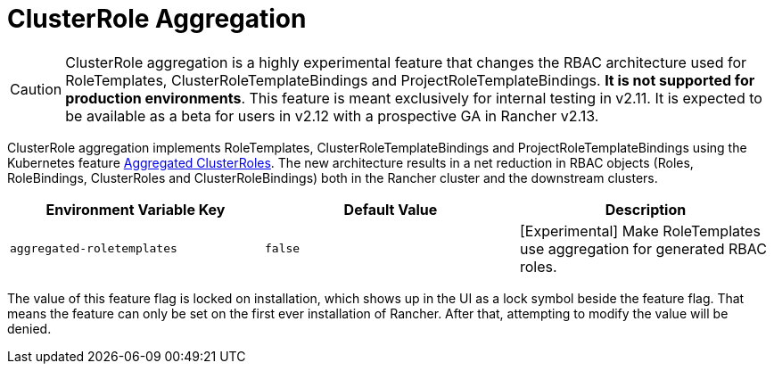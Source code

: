= ClusterRole Aggregation

[CAUTION]
====
ClusterRole aggregation is a highly experimental feature that changes the RBAC architecture used for RoleTemplates, ClusterRoleTemplateBindings and ProjectRoleTemplateBindings. **It is not supported for production environments**. This feature is meant exclusively for internal testing in v2.11. It is expected to be available as a beta for users in v2.12 with a prospective GA in Rancher v2.13.
====

ClusterRole aggregation implements RoleTemplates, ClusterRoleTemplateBindings and ProjectRoleTemplateBindings using the Kubernetes feature https://kubernetes.io/docs/reference/access-authn-authz/rbac/#aggregated-clusterroles[Aggregated ClusterRoles]. The new architecture results in a net reduction in RBAC objects (Roles, RoleBindings, ClusterRoles and ClusterRoleBindings) both in the Rancher cluster and the downstream clusters.

|===
| Environment Variable Key | Default Value | Description

| `aggregated-roletemplates`
| `false`
| [Experimental] Make RoleTemplates use aggregation for generated RBAC roles.
|===

The value of this feature flag is locked on installation, which shows up in the UI as a lock symbol beside the feature flag. That means the feature can only be set on the first ever installation of Rancher. After that, attempting to modify the value will be denied.
